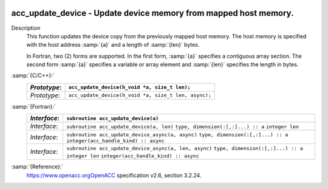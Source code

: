   .. _acc_update_device:

acc_update_device - Update device memory from mapped host memory.
*****************************************************************

Description
  This function updates the device copy from the previously mapped host memory.
  The host memory is specified with the host address :samp:`{a}` and a length of
  :samp:`{len}` bytes.

  In Fortran, two (2) forms are supported. In the first form, :samp:`{a}` specifies
  a contiguous array section. The second form :samp:`{a}` specifies a variable or
  array element and :samp:`{len}` specifies the length in bytes.

:samp:`{C/C++}:`
  ============  ====================================================
  *Prototype*:  ``acc_update_device(h_void *a, size_t len);``
  ============  ====================================================
  *Prototype*:  ``acc_update_device(h_void *a, size_t len, async);``
  ============  ====================================================

:samp:`{Fortran}:`
  ============  =====================================================
  *Interface*:  ``subroutine acc_update_device(a)``
  ============  =====================================================
                ``type, dimension(:[,:]...) :: a``
  *Interface*:  ``subroutine acc_update_device(a, len)``
                ``type, dimension(:[,:]...) :: a``
                ``integer len``
  *Interface*:  ``subroutine acc_update_device_async(a, async)``
                ``type, dimension(:[,:]...) :: a``
                ``integer(acc_handle_kind) :: async``
  *Interface*:  ``subroutine acc_update_device_async(a, len, async)``
                ``type, dimension(:[,:]...) :: a``
                ``integer len``
                ``integer(acc_handle_kind) :: async``
  ============  =====================================================

:samp:`{Reference}:`
  https://www.openacc.orgOpenACC specification v2.6, section
  3.2.24.

